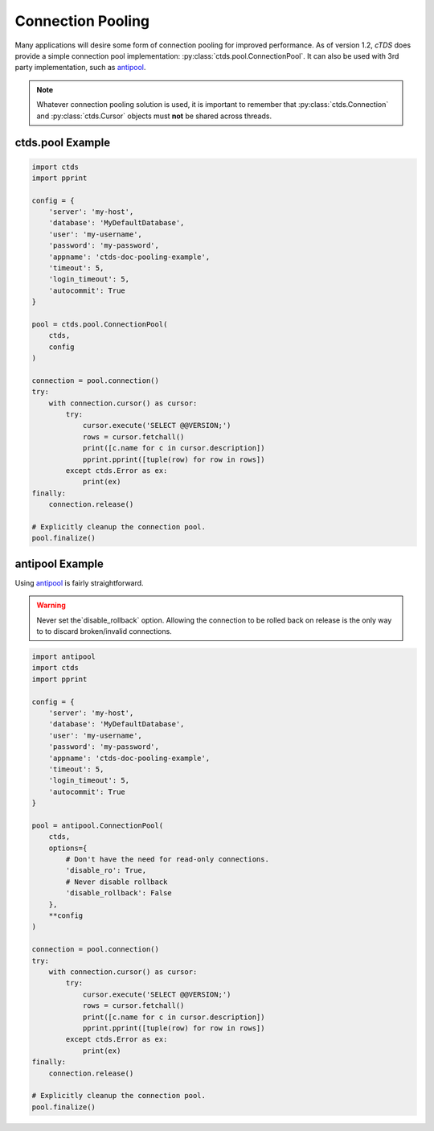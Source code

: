 Connection Pooling
==================

Many applications will desire some form of connection pooling for improved
performance. As of version 1.2, *cTDS* does provide a simple connection pool
implementation: :py:class:`ctds.pool.ConnectionPool`. It can also be used with
3rd party implementation, such as `antipool <http://furius.ca/antiorm/>`_.

.. note::

    Whatever connection pooling solution is used, it is important to
    remember that :py:class:`ctds.Connection` and :py:class:`ctds.Cursor`
    objects must **not** be shared across threads.


ctds.pool Example
-----------------

.. code-block:: python

    import ctds
    import pprint

    config = {
        'server': 'my-host',
        'database': 'MyDefaultDatabase',
        'user': 'my-username',
        'password': 'my-password',
        'appname': 'ctds-doc-pooling-example',
        'timeout': 5,
        'login_timeout': 5,
        'autocommit': True
    }

    pool = ctds.pool.ConnectionPool(
        ctds,
        config
    )

    connection = pool.connection()
    try:
        with connection.cursor() as cursor:
            try:
                cursor.execute('SELECT @@VERSION;')
                rows = cursor.fetchall()
                print([c.name for c in cursor.description])
                pprint.pprint([tuple(row) for row in rows])
            except ctds.Error as ex:
                print(ex)
    finally:
        connection.release()

    # Explicitly cleanup the connection pool.
    pool.finalize()


antipool Example
----------------

Using `antipool <http://furius.ca/antiorm/>`_ is fairly straightforward.

.. warning::

    Never set the`disable_rollback` option. Allowing the connection to be
    rolled back on release is the only way to to discard broken/invalid
    connections.


.. code-block:: python

    import antipool
    import ctds
    import pprint

    config = {
        'server': 'my-host',
        'database': 'MyDefaultDatabase',
        'user': 'my-username',
        'password': 'my-password',
        'appname': 'ctds-doc-pooling-example',
        'timeout': 5,
        'login_timeout': 5,
        'autocommit': True
    }

    pool = antipool.ConnectionPool(
        ctds,
        options={
            # Don't have the need for read-only connections.
            'disable_ro': True,
            # Never disable rollback
            'disable_rollback': False
        },
        **config
    )

    connection = pool.connection()
    try:
        with connection.cursor() as cursor:
            try:
                cursor.execute('SELECT @@VERSION;')
                rows = cursor.fetchall()
                print([c.name for c in cursor.description])
                pprint.pprint([tuple(row) for row in rows])
            except ctds.Error as ex:
                print(ex)
    finally:
        connection.release()

    # Explicitly cleanup the connection pool.
    pool.finalize()
